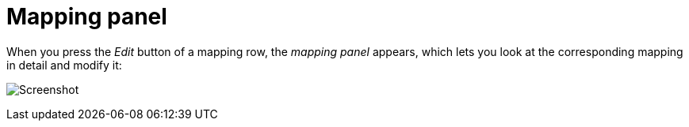 [#mapping-panel]
= Mapping panel

When you press the _Edit_ button of a mapping row, the _mapping panel_ appears, which lets you look at the corresponding mapping in detail and modify it:

image:realearn/screenshots/mapping-panel.png[Screenshot]